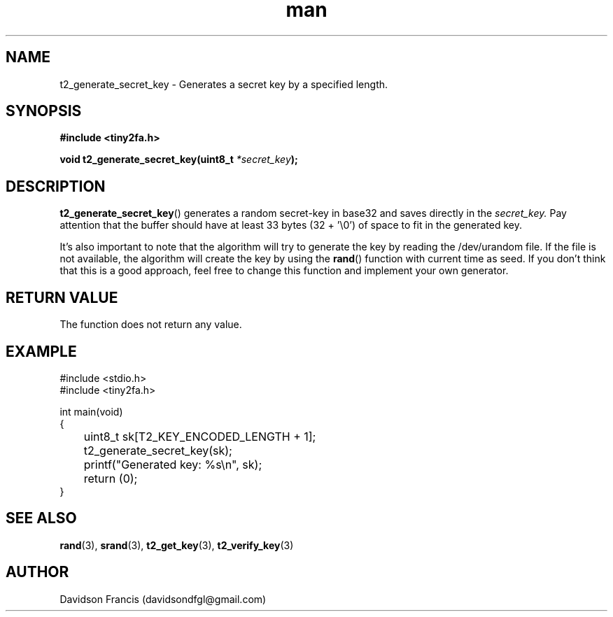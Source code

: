 .\" MIT License
.\"
.\" Copyright (c) 2018 Davidson Francis <davidsondfgl@gmail.com>
.\"
.\" Permission is hereby granted, free of charge, to any person obtaining a copy
.\" of this software and associated documentation files (the "Software"), to deal
.\" in the Software without restriction, including without limitation the rights
.\" to use, copy, modify, merge, publish, distribute, sublicense, and/or sell
.\" copies of the Software, and to permit persons to whom the Software is
.\" furnished to do so, subject to the following conditions:
.\" 
.\" The above copyright notice and this permission notice shall be included in all
.\" copies or substantial portions of the Software.
.\" 
.\" THE SOFTWARE IS PROVIDED "AS IS", WITHOUT WARRANTY OF ANY KIND, EXPRESS OR
.\" IMPLIED, INCLUDING BUT NOT LIMITED TO THE WARRANTIES OF MERCHANTABILITY,
.\" FITNESS FOR A PARTICULAR PURPOSE AND NONINFRINGEMENT. IN NO EVENT SHALL THE
.\" AUTHORS OR COPYRIGHT HOLDERS BE LIABLE FOR ANY CLAIM, DAMAGES OR OTHER
.\" LIABILITY, WHETHER IN AN ACTION OF CONTRACT, TORT OR OTHERWISE, ARISING FROM,
.\" OUT OF OR IN CONNECTION WITH THE SOFTWARE OR THE USE OR OTHER DEALINGS IN THE
.\" SOFTWARE.
.\"
.TH man 3 "31 Dec 2018" "1.0" "tiny2fa man page"
.SH NAME
t2_generate_secret_key \- Generates a secret key by a specified length.
.SH SYNOPSIS
.nf
.B #include <tiny2fa.h>
.sp
.BI "void t2_generate_secret_key(uint8_t " "*secret_key" );
.fi
.SH DESCRIPTION
.BR t2_generate_secret_key ()
generates a random secret-key in base32 and saves directly in the
.I secret_key.
Pay attention that the buffer should have at least 33 bytes (32 + '\\0') of space
to fit in the generated key.

It's also important to note that the algorithm will try to generate the key
by reading the /dev/urandom file. If the file is not available, the algorithm
will create the key by using the
.BR rand ()
function with current time as seed. If you don't think that this is a good
approach, feel free to change this function and implement your own generator.
.SH RETURN VALUE
The function does not return any value.
.SH EXAMPLE
.nf
#include <stdio.h>
#include <tiny2fa.h>

int main(void)
{
	uint8_t sk[T2_KEY_ENCODED_LENGTH + 1];
	t2_generate_secret_key(sk);
	printf("Generated key: %s\\n", sk);

	return (0);
}
.SH SEE ALSO
.BR rand (3),
.BR srand (3),
.BR t2_get_key (3),
.BR t2_verify_key (3)
.SH AUTHOR
Davidson Francis (davidsondfgl@gmail.com)
